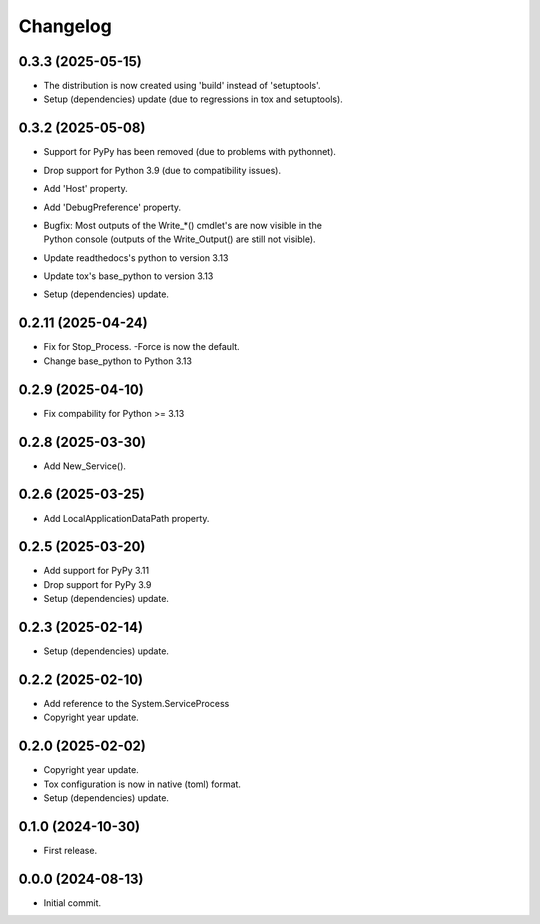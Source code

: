 Changelog
=========

0.3.3 (2025-05-15)
------------------
- The distribution is now created using 'build' instead of 'setuptools'.
- Setup (dependencies) update (due to regressions in tox and setuptools).

0.3.2 (2025-05-08)
------------------
- Support for PyPy has been removed (due to problems with pythonnet).
- Drop support for Python 3.9 (due to compatibility issues).
- Add 'Host' property.
- Add 'DebugPreference' property.
- | Bugfix: Most outputs of the Write_*() cmdlet's are now visible in the
  | Python console (outputs of the Write_Output() are still not visible).
- Update readthedocs's python to version 3.13
- Update tox's base_python to version 3.13
- Setup (dependencies) update.

0.2.11 (2025-04-24)
-------------------
- Fix for Stop_Process. -Force is now the default.
- Change base_python to Python 3.13

0.2.9 (2025-04-10)
------------------
- Fix compability for Python >= 3.13

0.2.8 (2025-03-30)
------------------
- Add New_Service().

0.2.6 (2025-03-25)
------------------
- Add LocalApplicationDataPath property.

0.2.5 (2025-03-20)
------------------
- Add support for PyPy 3.11
- Drop support for PyPy 3.9
- Setup (dependencies) update.

0.2.3 (2025-02-14)
------------------
- Setup (dependencies) update.

0.2.2 (2025-02-10)
------------------
- Add reference to the System.ServiceProcess
- Copyright year update.

0.2.0 (2025-02-02)
------------------
- Copyright year update.
- Tox configuration is now in native (toml) format.
- Setup (dependencies) update.

0.1.0 (2024-10-30)
------------------
- First release.

0.0.0 (2024-08-13)
------------------
- Initial commit.
